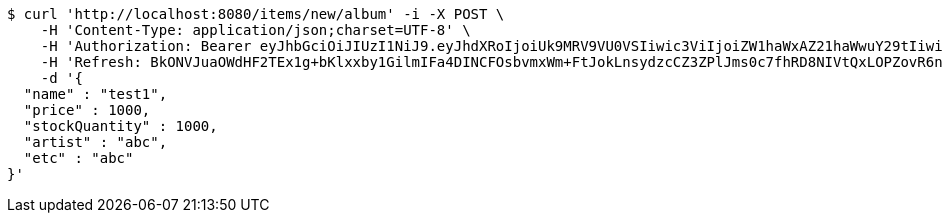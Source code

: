 [source,bash]
----
$ curl 'http://localhost:8080/items/new/album' -i -X POST \
    -H 'Content-Type: application/json;charset=UTF-8' \
    -H 'Authorization: Bearer eyJhbGciOiJIUzI1NiJ9.eyJhdXRoIjoiUk9MRV9VU0VSIiwic3ViIjoiZW1haWxAZ21haWwuY29tIiwiZXhwIjoxNzA4NTg4OTIzLCJpYXQiOjE3MDg1ODcxMjN9.6E0S3tH-p61GiHgI62p5xHpAE6V5G4OJq4VgselAHl4' \
    -H 'Refresh: BkONVJuaOWdHF2TEx1g+bKlxxby1GilmIFa4DINCFOsbvmxWm+FtJokLnsydzcCZ3ZPlJms0c7fhRD8NIVtQxLOPZovR6nuHMwpJGUAjqBJh0Xr3bJ1y+jmCCvw1PeqqRv8FiM8ra2/NkEgiU3WPLKzgYfa2UG962T+AOYOgA7kO6YpM15sfjm8k+EUGpL1000n6onx6HS1rUELKPHR1xA==' \
    -d '{
  "name" : "test1",
  "price" : 1000,
  "stockQuantity" : 1000,
  "artist" : "abc",
  "etc" : "abc"
}'
----